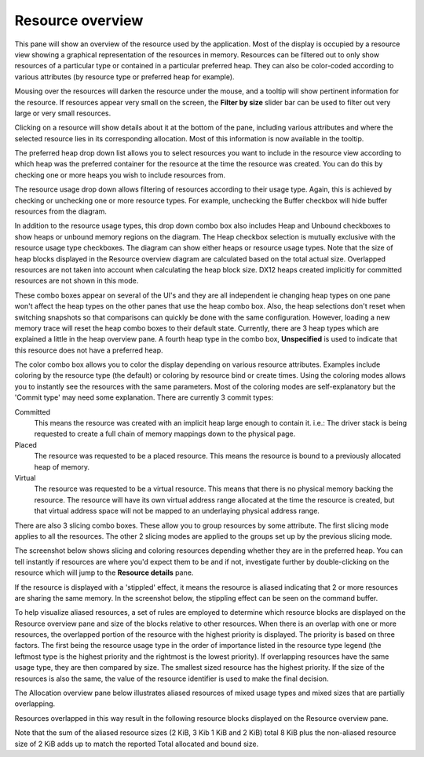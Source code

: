 Resource overview
-----------------

This pane will show an overview of the resource used by the application.
Most of the display is occupied by a resource view showing a graphical
representation of the resources in memory. Resources can be filtered out to only
show resources of a particular type or contained in a particular preferred heap.
They can also be color-coded according to various attributes (by resource type
or preferred heap for example).

.. image:: media/snapshot/resource_overview_1.png

Mousing over the resources will darken the resource under the mouse, and a
tooltip will show pertinent information for the resource. If resources appear
very small on the screen, the **Filter by size** slider bar can be used to
filter out very large or very small resources.

Clicking on a resource will show details about it at the bottom of the pane,
including various attributes and where the selected resource lies in its
corresponding allocation. Most of this information is now available in the
tooltip.

The preferred heap drop down list allows you to select resources you want to
include in the resource view according to which heap was the preferred container
for the resource at the time the resource was created. You can do this by
checking one or more heaps you wish to include resources from.

The resource usage drop down allows filtering of resources according to their
usage type. Again, this is achieved by checking or unchecking one or more
resource types. For example, unchecking the Buffer checkbox will hide buffer
resources from the diagram.

In addition to the resource usage types, this drop down combo box also includes
Heap and Unbound checkboxes to show heaps or unbound memory regions on the diagram.
The Heap checkbox selection is mutually exclusive with the resource usage type
checkboxes. The diagram can show either heaps or resource usage types. Note that
the size of heap blocks displayed in the Resource overview diagram are calculated
based on the total actual size. Overlapped resources are not taken into account
when calculating the heap block size. DX12 heaps created implicitly for committed
resources are not shown in this mode.

These combo boxes appear on several of the UI's and they are all independent
ie changing heap types on one pane won't affect the heap types on the other
panes that use the heap combo box. Also, the heap selections don't reset when
switching snapshots so that comparisons can quickly be done with the same
configuration. However, loading a new memory trace will reset the heap combo
boxes to their default state. Currently, there are 3 heap types which are
explained a little in the heap overview pane. A fourth heap type in the combo box,
**Unspecified** is used to indicate that this resource does not have a preferred
heap.

The color combo box allows you to color the display depending on various resource
attributes. Examples include coloring by the resource type (the default) or
coloring by resource bind or create times. Using the coloring modes allows you to
instantly see the resources with the same parameters. Most of the coloring modes
are self-explanatory but the 'Commit type' may need some explanation. There are
currently 3 commit types:

Committed
    This means the resource was created with an implicit heap large enough to
    contain it. i.e.: The driver stack is being requested to create a full chain
    of memory mappings down to the physical page.

Placed
    The resource was requested to be a placed resource. This means the resource
    is bound to a previously allocated heap of memory.

Virtual
    The resource was requested to be a virtual resource. This means that there
    is no physical memory backing the resource. The resource will have its own
    virtual address range allocated at the time the resource is created, but
    that virtual address space will not be mapped to an underlaying physical
    address range.

There are also 3 slicing combo boxes. These allow you to group resources by some
attribute. The first slicing mode applies to all the resources. The other 2 slicing
modes are applied to the groups set up by the previous slicing mode.

The screenshot below shows slicing and coloring resources depending whether they
are in the preferred heap. You can tell instantly if resources are where you'd
expect them to be and if not, investigate further by double-clicking on the resource
which will jump to the **Resource details** pane.

.. image:: media/snapshot/resource_overview_2.png

If the resource is displayed with a 'stippled' effect, it means the resource is
aliased indicating that 2 or more resources are sharing the same memory. In the
screenshot below, the stippling effect can be seen on the command buffer.

.. image:: media/snapshot/resource_overview_3.png

To help visualize aliased resources, a set of rules are employed to determine which
resource blocks are displayed on the Resource overview pane and size of the blocks
relative to other resources.  When there is an overlap with one or more resources,
the overlapped portion of the resource with the highest priority is displayed.
The priority is based on three factors. The first being the resource usage type
in the order of importance listed in the resource type legend (the leftmost type
is the highest priority and the rightmost is the lowest priority).  If overlapping
resources have the same usage type, they are then compared by size.  The smallest
sized resource has the highest priority.  If the size of the resources is also
the same, the value of the resource identifier is used to make the final decision.

The Allocation overview pane below illustrates aliased resources of mixed usage
types and mixed sizes that are partially overlapping.

.. image:: media/snapshot/allocation_overview_4.png

Resources overlapped in this way result in the following resource blocks displayed
on the Resource overview pane.

.. image:: media/snapshot/resource_overview_4.png

Note that the sum of the aliased resource sizes (2 KiB, 3 Kib 1 KiB and 2 KiB)
total 8 KiB plus the non-aliased resource size of 2 KiB adds up to match the
reported Total allocated and bound size.



